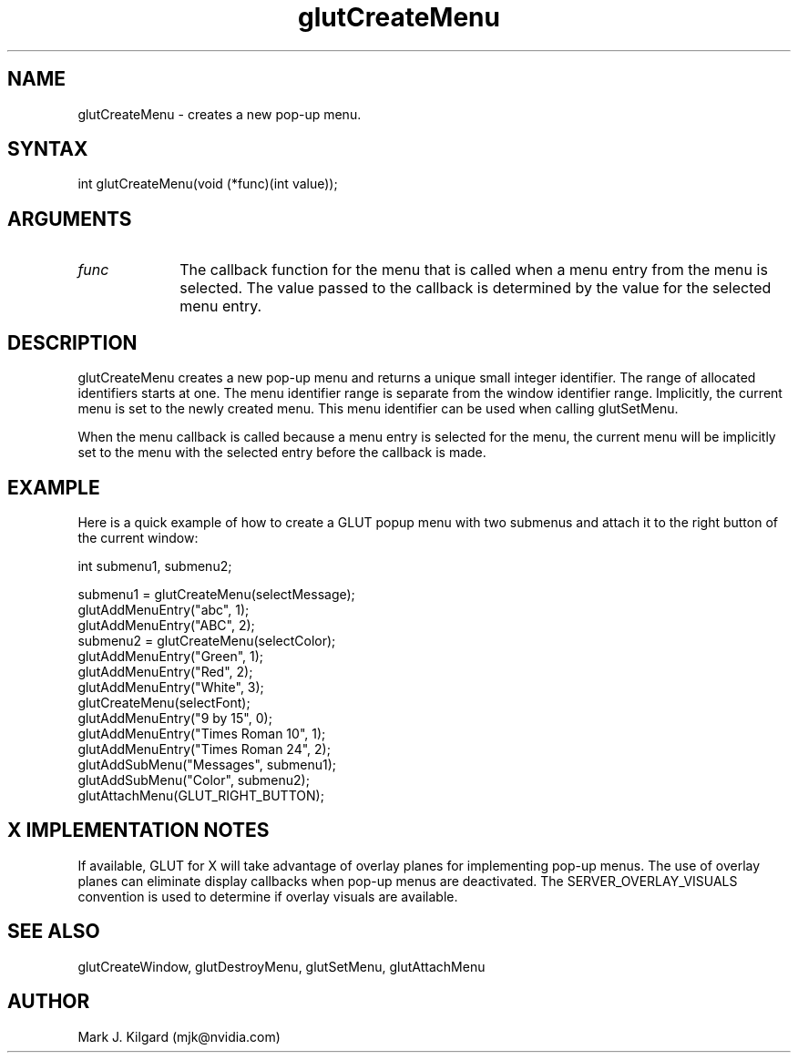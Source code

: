 .\"
.\" Copyright (c) Mark J. Kilgard, 1996.
.\"
.TH glutCreateMenu 3GLUT "3.8" "GLUT" "GLUT"
.SH NAME
glutCreateMenu - creates a new pop-up menu.
.SH SYNTAX
.nf
.LP
int glutCreateMenu(void (*func)(int value));
.fi
.SH ARGUMENTS
.IP \fIfunc\fP 1i
The callback function for the menu that is called when a menu
entry from the menu is selected. The value passed to the
callback is determined by the value for the selected menu
entry.
.SH DESCRIPTION
glutCreateMenu creates a new pop-up menu and returns a unique
small integer identifier. The range of allocated identifiers starts at
one. The menu identifier range is separate from the window
identifier range. Implicitly, the current menu is set to the newly
created menu. This menu identifier can be used when calling
glutSetMenu.

When the menu callback is called because a menu entry is selected
for the menu, the current menu will be implicitly set to the menu
with the selected entry before the callback is made.
.SH EXAMPLE
Here is a quick example of how to create a GLUT popup menu with
two submenus and attach it to the right button of the current window:
.nf
.LP
  int submenu1, submenu2;

  submenu1 = glutCreateMenu(selectMessage);
  glutAddMenuEntry("abc", 1);
  glutAddMenuEntry("ABC", 2);
  submenu2 = glutCreateMenu(selectColor);
  glutAddMenuEntry("Green", 1);
  glutAddMenuEntry("Red", 2);
  glutAddMenuEntry("White", 3);
  glutCreateMenu(selectFont);
  glutAddMenuEntry("9 by 15", 0);
  glutAddMenuEntry("Times Roman 10", 1);
  glutAddMenuEntry("Times Roman 24", 2);
  glutAddSubMenu("Messages", submenu1);
  glutAddSubMenu("Color", submenu2);
  glutAttachMenu(GLUT_RIGHT_BUTTON);
.fi
.LP
.SH X IMPLEMENTATION NOTES
If available, GLUT for X will take advantage of overlay planes for
implementing pop-up menus. The use of overlay planes can
eliminate display callbacks when pop-up menus are deactivated. The
SERVER_OVERLAY_VISUALS convention is used to determine
if overlay visuals are available.
.SH SEE ALSO
glutCreateWindow, glutDestroyMenu, glutSetMenu, glutAttachMenu
.SH AUTHOR
Mark J. Kilgard (mjk@nvidia.com)
